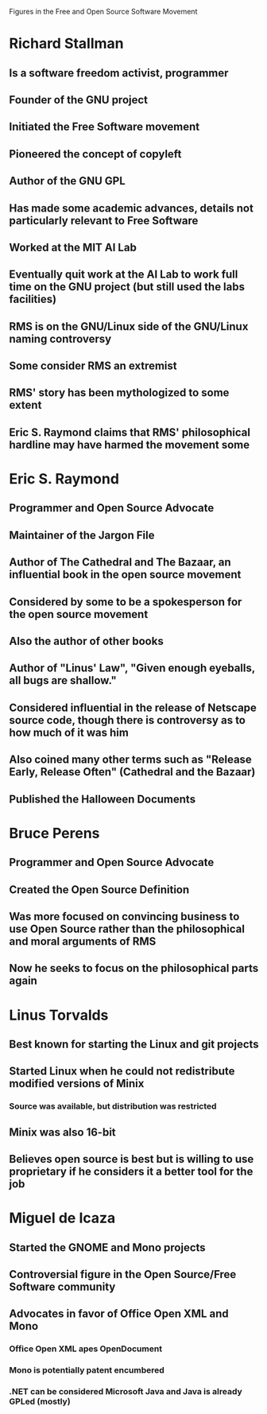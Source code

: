 Figures in the Free and Open Source Software Movement

* Richard Stallman
** Is a software freedom activist, programmer
** Founder of the GNU project
** Initiated the Free Software movement
** Pioneered the concept of copyleft
** Author of the GNU GPL
** Has made some academic advances, details not particularly relevant to Free Software
** Worked at the MIT AI Lab
** Eventually quit work at the AI Lab to work full time on the GNU project (but still used the labs facilities)
** RMS is on the GNU/Linux side of the GNU/Linux naming controversy
** Some consider RMS an extremist
** RMS' story has been mythologized to some extent
** Eric S. Raymond claims that RMS' philosophical hardline may have harmed the movement some
* Eric S. Raymond
** Programmer and Open Source Advocate
** Maintainer of the Jargon File
** Author of The Cathedral and The Bazaar, an influential book in the open source movement
** Considered by some to be a spokesperson for the open source movement
** Also the author of other books
** Author of "Linus' Law", "Given enough eyeballs, all bugs are shallow."
** Considered influential in the release of Netscape source code, though there is controversy as to how much of it was him
** Also coined many other terms such as "Release Early, Release Often" (Cathedral and the Bazaar)
** Published the Halloween Documents
* Bruce Perens
** Programmer and Open Source Advocate
** Created the Open Source Definition
** Was more focused on convincing business to use Open Source rather than the philosophical and moral arguments of RMS
** Now he seeks to focus on the philosophical parts again
* Linus Torvalds
** Best known for starting the Linux and git projects
** Started Linux when he could not redistribute modified versions of Minix
*** Source was available, but distribution was restricted
** Minix was also 16-bit
** Believes open source is best but is willing to use proprietary if he considers it a better tool for the job
* Miguel de Icaza
** Started the GNOME and Mono projects
** Controversial figure in the Open Source/Free Software community
** Advocates in favor of Office Open XML and Mono
*** Office Open XML apes OpenDocument
*** Mono is potentially patent encumbered
*** .NET can be considered Microsoft Java and Java is already GPLed (mostly)
